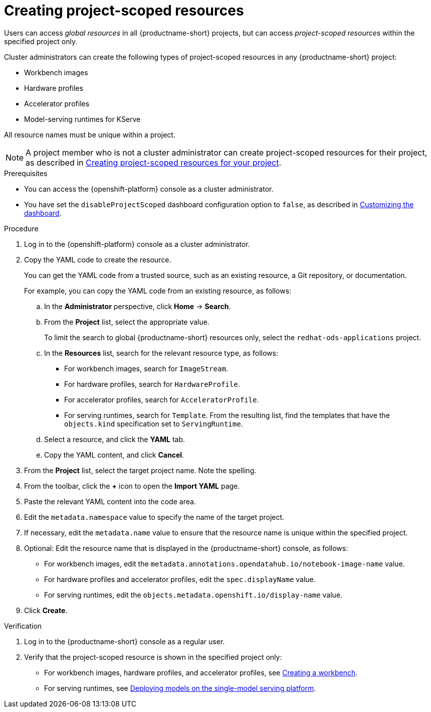 :_module-type: PROCEDURE

[id="creating-project-scoped-resources_{context}"]
= Creating project-scoped resources

[role='_abstract']
Users can access _global resources_ in all {productname-short} projects, but can access _project-scoped resources_ within the specified project only.

Cluster administrators can create the following types of project-scoped resources in any {productname-short} project:

* Workbench images
* Hardware profiles
* Accelerator profiles
* Model-serving runtimes for KServe

All resource names must be unique within a project.


[NOTE]
====
ifdef::upstream[]
A project member who is not a cluster administrator can create project-scoped resources for their project, as described in link:{odhdocshome}/working-on-data-science-projects/#creating-project-scoped-resources-for-your-project_projects[Creating project-scoped resources for your project].
endif::[]
ifndef::upstream[]
A project member who is not a cluster administrator can create project-scoped resources for their project, as described in link:{rhoaidocshome}{default-format-url}/working_on_data_science_projects/creating-project-scoped-resources-for-your-project_projects[Creating project-scoped resources for your project].
endif::[]
====

.Prerequisites

* You can access the {openshift-platform} console as a cluster administrator.

ifdef::upstream[]
* You have set the `disableProjectScoped` dashboard configuration option to `false`, as described in link:{odhdocshome}/managing-odh/#customizing-the-dashboard[Customizing the dashboard].
endif::[]
ifndef::upstream[]
* You have set the `disableProjectScoped` dashboard configuration option to `false`, as described in link:{rhoaidocshome}{default-format-url}/managing_openshift_ai/customizing-the-dashboard[Customizing the dashboard].
endif::[]


.Procedure
. Log in to the {openshift-platform} console as a cluster administrator.
. Copy the YAML code to create the resource.
+
You can get the YAML code from a trusted source, such as an existing resource, a Git repository, or documentation.
+
For example, you can copy the YAML code from an existing resource, as follows:

.. In the *Administrator* perspective, click *Home* -> *Search*.
.. From the *Project* list, select the appropriate value.
+
ifdef::upstream[]
To limit the search to global {productname-short} resources only, select the `opendatahub` project.
endif::[]
ifndef::upstream[]
To limit the search to global {productname-short} resources only, select the `redhat-ods-applications` project.
endif::[]
.. In the *Resources* list, search for the relevant resource type, as follows:

* For workbench images, search for `ImageStream`.
* For hardware profiles, search for `HardwareProfile`.
* For accelerator profiles, search for `AcceleratorProfile`.
* For serving runtimes, search for `Template`. 
From the resulting list, find the templates that have the `objects.kind` specification set to `ServingRuntime`. 

.. Select a resource, and click the *YAML* tab. 
.. Copy the YAML content, and click *Cancel*.

. From the *Project* list, select the target project name. Note the spelling.
. From the toolbar, click the *+* icon to open the *Import YAML* page.
. Paste the relevant YAML content into the code area.
. Edit the `metadata.namespace` value to specify the name of the target project.
. If necessary, edit the `metadata.name` value to ensure that the resource name is unique within the specified project.
. Optional: Edit the resource name that is displayed in the {productname-short} console, as follows:

* For workbench images, edit the `metadata.annotations.opendatahub.io/notebook-image-name` value.
* For hardware profiles and accelerator profiles, edit the `spec.displayName` value.
* For serving runtimes, edit the `objects.metadata.openshift.io/display-name` value.

. Click *Create*.  


.Verification
. Log in to the {productname-short} console as a regular user.
. Verify that the project-scoped resource is shown in the specified project only:

ifdef::upstream[]
* For workbench images, hardware profiles, and accelerator profiles, see link:{odhdocshome}/working-on-data-science-projects/#creating-a-project-workbench_projects[Creating a workbench].
endif::[]
ifndef::upstream[]
* For workbench images, hardware profiles, and accelerator profiles, see link:{rhoaidocshome}{default-format-url}/working_on_data_science_projects/using-project-workbenches_projects#creating-a-project-workbench_projects[Creating a workbench].
endif::[]

ifdef::upstream[]
* For serving runtimes, see link:{odhdocshome}/serving-models/#deploying-models-on-the-single-model-serving-platform_serving-large-models[Deploying models on the single-model serving platform].
endif::[]
ifndef::upstream[]
* For serving runtimes, see link:{rhoaidocshome}{default-format-url}/serving_models/serving-large-models_serving-large-models#deploying-models-on-the-single-model-serving-platform_serving-large-models[Deploying models on the single-model serving platform].
endif::[]


////
[role='_additional-resources']
.Additional resources
////
